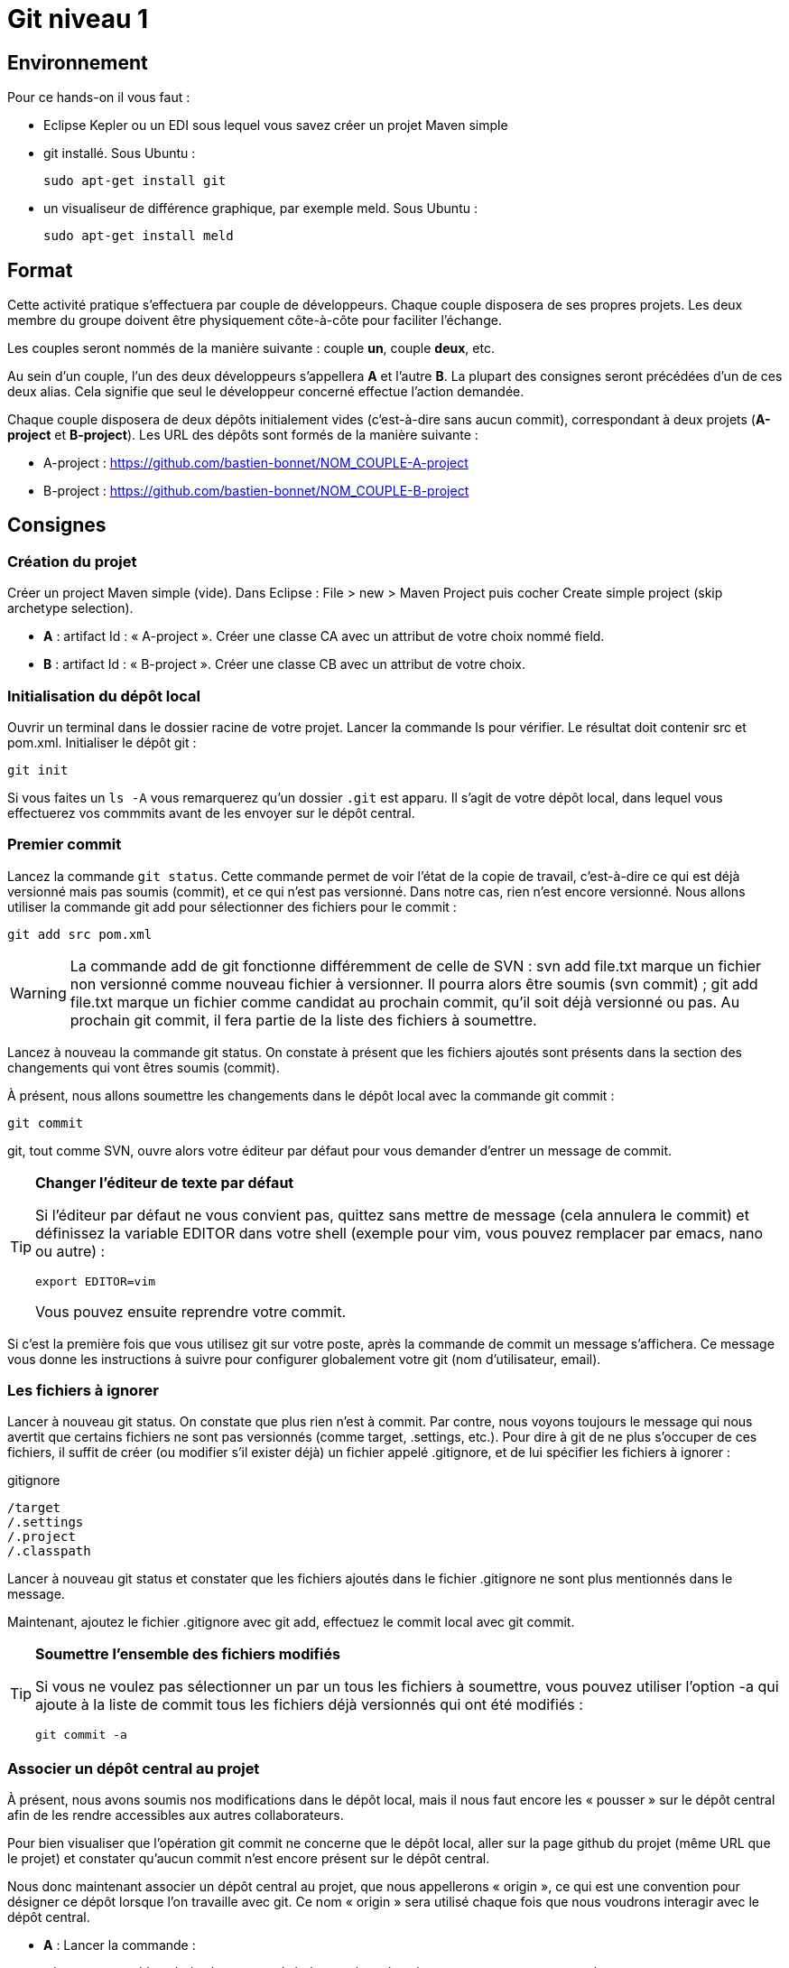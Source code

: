 = Git niveau 1

== Environnement

Pour ce hands-on il vous faut :

- Eclipse Kepler ou un EDI sous lequel vous savez créer un projet Maven simple
- git installé. Sous Ubuntu :

	sudo apt-get install git

- un visualiseur de différence graphique, par exemple meld. Sous Ubuntu :

	sudo apt-get install meld

== Format

Cette activité pratique s'effectuera par couple de développeurs. Chaque couple disposera de ses propres projets. Les deux membre du groupe doivent être physiquement côte-à-côte pour faciliter l'échange.

Les couples seront nommés de la manière suivante : couple *un*, couple *deux*, etc.

Au sein d'un couple, l'un des deux développeurs s'appellera *A* et l'autre *B*. La plupart des consignes seront précédées d'un de ces deux alias. Cela signifie que seul le développeur concerné effectue l'action demandée.

Chaque couple disposera de deux dépôts initialement vides (c'est-à-dire sans aucun commit), correspondant à deux projets (*A-project* et *B-project*). Les URL des dépôts sont formés de la manière suivante :

- A-project : https://github.com/bastien-bonnet/NOM_COUPLE-A-project
- B-project : https://github.com/bastien-bonnet/NOM_COUPLE-B-project

== Consignes

=== Création du projet
Créer un project Maven simple (vide).
Dans Eclipse : File > new > Maven Project puis cocher Create simple project (skip archetype selection).

- *A* : artifact Id : « A-project ». Créer une classe CA avec un attribut de votre choix nommé field.
- *B* : artifact Id : « B-project ». Créer une classe CB avec un attribut de votre choix.

=== Initialisation du dépôt local
Ouvrir un terminal dans le dossier racine de votre projet. Lancer la commande ls pour vérifier. Le résultat doit contenir src et pom.xml.
Initialiser le dépôt git :

	git init

Si vous faites un `ls -A` vous remarquerez qu'un dossier `.git` est apparu. Il s'agit de votre dépôt local, dans lequel vous effectuerez vos commmits avant de les envoyer sur le dépôt central.

=== Premier commit
Lancez la commande `git status`. Cette commande permet de voir l'état de la copie de travail, c'est-à-dire ce qui est déjà versionné mais pas soumis (commit), et ce qui n'est pas versionné. Dans notre cas, rien n'est encore versionné.
Nous allons utiliser la commande git add pour sélectionner des fichiers pour le commit :

	git add src pom.xml

[WARNING]
====
La commande add de git fonctionne différemment de celle de SVN :
svn add file.txt marque un fichier non versionné comme nouveau fichier à versionner. Il pourra alors être soumis (svn commit) ;
git add file.txt marque un fichier comme candidat au prochain commit, qu'il soit déjà versionné ou pas. Au prochain git commit, il fera partie de la liste des fichiers à soumettre.
====



Lancez à nouveau la commande git status. On constate à présent que les fichiers ajoutés sont présents dans la section des changements qui vont êtres soumis (commit).

À présent, nous allons soumettre les changements dans le dépôt local avec la commande git commit :

	git commit

git, tout comme SVN, ouvre alors votre éditeur par défaut pour vous demander d'entrer un message de commit.

[TIP]
====
*Changer l'éditeur de texte par défaut*

Si l'éditeur par défaut ne vous convient pas, quittez sans mettre de message (cela annulera le commit) et définissez la variable EDITOR dans votre shell (exemple pour vim, vous pouvez remplacer par emacs, nano ou autre) :

	export EDITOR=vim

Vous pouvez ensuite reprendre votre commit.
====

Si c'est la première fois que vous utilisez git sur votre poste, après la commande de commit un message s'affichera. Ce message vous donne les instructions à suivre pour configurer globalement votre git (nom d'utilisateur, email).

=== Les fichiers à ignorer
Lancer à nouveau git status. On constate que plus rien n'est à commit. Par contre, nous voyons toujours le message qui nous avertit que certains fichiers ne sont pas versionnés (comme target, .settings, etc.). Pour dire à git de ne plus s'occuper de ces fichiers, il suffit de créer (ou modifier s'il exister déjà) un fichier appelé .gitignore, et de lui spécifier les fichiers à ignorer :

.gitignore
[source,shell]
----
/target
/.settings
/.project
/.classpath
----


Lancer à nouveau git status et constater que les fichiers ajoutés dans le fichier .gitignore ne sont plus mentionnés dans le message.

Maintenant, ajoutez le fichier .gitignore avec git add, effectuez le commit local avec git commit.

[TIP]
====
*Soumettre l'ensemble des fichiers modifiés*

Si vous ne voulez pas sélectionner un par un tous les fichiers à soumettre, vous pouvez utiliser l'option -a qui ajoute à la liste de commit tous les fichiers déjà versionnés qui ont été modifiés :

	git commit -a

====

=== Associer un dépôt central au projet
À présent, nous avons soumis nos modifications dans le dépôt local, mais il nous faut encore les « pousser » sur le dépôt central afin de les rendre accessibles aux autres collaborateurs.

Pour bien visualiser que l'opération git commit ne concerne que le dépôt local, aller sur la page github du projet (même URL que le projet) et constater qu'aucun commit n'est encore présent sur le dépôt central.

Nous donc maintenant associer un dépôt central au projet, que nous appellerons « origin », ce qui est une convention pour désigner ce dépôt lorsque l'on travaille avec git. Ce nom « origin » sera utilisé chaque fois que nous voudrons interagir avec le dépôt central.

- *A* : Lancer la commande :

	git remote add origin https://github.com/bastien-bonnet/NOM_COUPLE-A-project


- *B* : Lancer la commmande :

	git remote add origin https://github.com/bastien-bonnet/NOM_COUPLE-B-project


=== Pousser ses modifications sur le dépôt central
Maintenant que nous avons associé un dépôt central au projet, nous allons « pousser » nos modifications vers ce dépôt. Pour ce faire, il faut dire sur quel dépôt l'on souhaite « pousser » et quelle branche est concernée. Ici, il s'agit de la branche principale, toujours nommée `master` (équivalent du `trunk` de SVN) :

	git push origin master


Retourner sur la page github du projet (même URL que le projet) et constater que les commits on bien été propagées sur le dépôt central.

=== Récupération d'un projet déjà existant
Attendre que chacun ait poussé ses modifications. Il reste ensuite à cloner le le projet de l'autre, ce qui consiste à récupérer le projet depuis le dépôt central. NB : il faut lancer la commande à la racine de votre workspace eclipse.

- *A* :

	git clone https://github.com/bastien-bonnet/NOM_COUPLE-B-project.git

- *B* :

	git clone https://github.com/bastien-bonnet/NOM_COUPLE-A-project.git


Importons ensuite le projet sous eclipse (Existing maven project).

=== Récupérer les modifications des autres développeurs
- *A* : créer une nouvelle classe sur B-project, commit et push.
- *B* : créer une nouvelle classe sur A-project, commit et push.
- *A* :
** Attendre le push de *B*, puis récupérer les modifications de *B* sur le A-project grâce à la commande `git pull`, qui prend deux arguments : le dépôt duquel on récupère les modifications et la branche que l'on veut récupérer :

	git pull origin master

** Vérifier que la classe créée par *B* est bien présente via Eclipse.
- B :
** Attendre le push de *A*, puis récupérer les modifications de *A* sur le B-project grâce à la commande `git pull`, qui prend deux arguments : le dépôt duquel on récupère les modifications et la branche que l'on veut récupérer :

	git pull origin master

** Vérifier que la classe créée par *A* est bien présente via Eclipse.

=== Les branches locales
La situation est la suivante : vous commencez à travailler sur une nouvelle fonctionnalité. Pour faciliter votre travail, vous souhaitez faire des commits réguliers, mais qu'ils n'aient pas de conséquence sur le travail des autres (parce que seul votre dernier commit donnera un produit fonctionnel). Nous allons donc créer une branche locale, sur laquelle nous effectuerons nos commits réguliers. Quand le développement de la fonctionnalité sera terminé, nous rapatrierons les modifications sur la branche principale (master).

- *A*
Dans A-project, créer la branche :

	git branch story1

Pour savoir dans quelle branche on se trouve, il suffit le lancer git branch sans argument. Cela nous permet de constater que malgré la création de la branche story1, nous nous trouvons toujours dans master.
Il faut donc ensuite informer git que l'on travaille à présent dans la branche story1 :

	git checkout story1

Relancer git branch pour vérifier que story1 est maintenant la branche courante.

Maintenant, commencer le développement :
* Créer une nouvelle classe appelée StoryOneService;
* commit ;
* Effectuer des modifications sur cette classe ;
* commit ;
* Effectuer d'autres modifications ;
* Commit.

Le développement est maintenant terminé. Nous allons donc reporter nos développement sur la branche principale, master. Pour ce faire, on se place d'abord dans la branche master :

	git checkout master

On peut alors constater dans Eclipse que le projet est revenu dans l'état d'avant nos développement, c'est-à-dire dans l'état dans lequel nous avons laissé master.
Nous allons à présent répercuter les changements effectués dans la branche story1 sur la master :

	git merge --no-ff story1

Cette commande va créer un nouveau commit résultant du report des développments de story1 sur master.
L'option --no-ff
Par défaut, git merge story1 va prendre tous les commits individuels de la branche story1 et les appliquer un par un sur la copie de traval dans (la branche courante qui dans notre cas est master). L'option --no-ff permet de ne faire qu'un seul commit qui sera la composition de tous les commits individuels successifs effecturés sur story1.

Il ne reste plus qu'à effectuer le push.


B :

Dans A-project, créer la branche :

	git branch story2


Pour savoir dans quelle branche on se trouve, il suffit le lancer git branch sans argument. Cela nous permet de constater que malgré la création de la branche story2, nous nous trouvons toujours dans master.
Il faut donc ensuite informer git que l'on travaille à présent dans la branche story2 :

	git checkout story2

Relancer git branch pour vérifier que story2 est maintenant la branche courante.

* Maintenant, commencer le développement :
* Créer une nouvelle classe appelée StoryTwoService;
* commit ;
* Effectuer des modifications sur cette classe ;
* commit ;
* Effectuer d'autres modifications ;
* Commit.

Le développement est maintenant terminé.Nous allons donc reporter nos développement sur la branche principale, master. Pour ce faire, on se place d'abord dans la branche master :

	git checkout master

On peut alors constater dans Eclipse que le projet est revenu dans l'état d'avant nos développement, c'est-à-dire dans l'état dans lequel nous avons laissé master.

Avant de répercuter les changements effectués dans la branche story2 sur master, il faut mettre à jour master pour récupérer les changements des autres développeurs.
Attendre que A ait effectué son push.
Puis récupérer ses modifications avec un pull.

Nous pouvons à présent répercuter les changements effectués dans la branche story2 sur master :

	git merge --no-ff story2

Cette commande va créer un nouveau commit résultant du report des développments de story2 sur master.
L'option --no-ff
Par défaut, git merge story2 va prendre tous les commits individuels de la branche story2 et les appliquer un par un sur la copie de traval dans (la branche courante qui dans notre cas est master). L'option --no-ff permet de ne faire qu'un seul commit qui sera la composition de tous les commits individuels successifs effecturés sur story2.

Il ne reste plus qu'à effectuer le push.


A : attendre le push de B récupérer les modifications de B avec un pull.

Historique
À présent que nous avons effectué plusieurs commit sur le projet, il serait pratique de pouvoir consulter l'historique. La commande de base est la suivante :

	git log

Le résultat nous donne beaucoup d'information sur les commits effectués. Pour un peu plus de clarté, on peut rajouter l'option --color :

	git log --color

Si l'on ne souhaite pas autant de détail sur les commits, on peut utiliser le format court avec l'option --oneline:

	git log --color --oneline

On peut aussi afficher l'historique sous forme de graphique en ajoutant l'option --graph :

	git log --color --oneline --graph

Sur le graphique, chaque commit est représenté par un *

Enfin, si l'on souhaite visualiser les noms des branches ainsi que la mention explicitant quelle est la HEAD courante, il y a l'option --decorate :

	git log --color --oneline --graph --decorate



=== Résolution de conflit
Nous allons à présent voir comment gérer un conflit. Nous travaillons toujours dans le projet A-project.

A :

* Renomme le champ field de CA en x.
* Commit, puis push.

B :

* Renommer le champ field de CA en y.
* Attendre que A ait effectué son push.
* Effectuer un pull et git avertit que le pull écraserait les modifications de l'arbre de travail.
L'une des manières de résoudre un tel conflit est de stocker ses modifications non soumises ailleurs que dans l'arbre de travail, de récupérer le travail des autres, puis de fusionner ses modifications avec la nouvelle copie de travail. Pour cela, git fournit une commande très pratique : git stash pour stocker ses modifications non soumises ailleurs que dans l'arbre de travail, dans une pile appelée stash.
B va donc effectuer

	git stash

Ses modifications étant à présent sauvegardées, il peut effectuer son pull.
B effectue un pull.
Il faut maintenant que B décide s'il vout appliquer ses modifications. Il va donc comparer ses modifications se trouvant à présent dans le stash à celle de la dernière révision récupérée. Par souci de praticité, cette comparaison va s'effectuer avec outil graphique de comparaison de fichier (meld dans notre cas) :

	git difftool HEAD stash

git difftool
Est une commande qui peut prendre 1 ou 2 arguments. Dans notre cas, nous lui fournissons deux révisions à comparer. Pour chaque fichier différant dans les révisions, il va ouvrir un outil graphique de comparaison de fichier, parmi une liste dont il dispose en interne. Dans cette liste, il sélectionnera le premier qu'il trouve sur la machine.	Pour connaitre la liste complète, faire git difftool --tool-help.


Dans le comparateur, B doit ensuite résoudre le conflit entre ses modifications (se trouvant à présent dans le stash) et celles des autres développeurs (à présent dans sa copie de travail). Pour distinguer les 2 versions, vérifier le chemin qui est affiché dans le comparateur de fichier. Du côté stash, le chemin est auto-généré.
Quand tout est reporté, sauvegarder dans le comparateur (ctrl+s) puis faire un commit sur le fichier et un push.



À présent, inverser les rôles (A devient B et vice-versa), et reprendre au début de cette section sur le même principe (renommage conflictuel).

=== Les outils graphiques
Il existe de nombreux outils graphiques pour utiliser git. Parmi eux :
* git gui: outil graphique permettant d'interagir graphiquement avec git ;
* gitk : visualiseur d'arbre de révision ;
* Egit : plugin Eclipse directement intégré depuis la dernière version d'eclipse (kepler) ;
* Jgit : plugin Eclipse.
Vous pouvez maintenant tester un ou plusieurs de ces outils graphiques pour effectuer quelques opérations similaires à celles effectuées dans ce tutoriel et choisir celui que vous préférez.

=== Aller plus loin
Voici un liste de liens très pratiques pour approfondir vos connaissances :
* Utiliser git sur un projet SVN : http://rapaul.com/2010/01/13/my-git-svn-workflow/
* Un tutoriel pratique en ligne pour maîtriser le système de branche de git, très bien fait : http://pcottle.github.io/learnGitBranching/
* Un modèle de flux de travail efficace sous git : http://nvie.com/posts/a-successful-git-branching-model/
* Référence pour apprendre git en profondeur et en maitriser toute la puissance : http://git-scm.com/book

